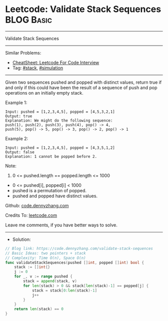 * Leetcode: Validate Stack Sequences                             :BLOG:Basic:
#+STARTUP: showeverything
#+OPTIONS: toc:nil \n:t ^:nil creator:nil d:nil
:PROPERTIES:
:type:     stack
:END:
---------------------------------------------------------------------
Validate Stack Sequences
---------------------------------------------------------------------
#+BEGIN_HTML
<a href="https://github.com/dennyzhang/code.dennyzhang.com/tree/master/problems/validate-stack-sequences"><img align="right" width="200" height="183" src="https://www.dennyzhang.com/wp-content/uploads/denny/watermark/github.png" /></a>
#+END_HTML
Similar Problems:
- [[https://cheatsheet.dennyzhang.com/cheatsheet-leetcode-A4][CheatSheet: Leetcode For Code Interview]]
- Tag: [[https://code.dennyzhang.com/review-stack][#stack]], [[https://code.dennyzhang.com/tag/simulation][#simulation]]
---------------------------------------------------------------------
Given two sequences pushed and popped with distinct values, return true if and only if this could have been the result of a sequence of push and pop operations on an initially empty stack.

Example 1:
#+BEGIN_EXAMPLE
Input: pushed = [1,2,3,4,5], popped = [4,5,3,2,1]
Output: true
Explanation: We might do the following sequence:
push(1), push(2), push(3), push(4), pop() -> 4,
push(5), pop() -> 5, pop() -> 3, pop() -> 2, pop() -> 1
#+END_EXAMPLE

Example 2:
#+BEGIN_EXAMPLE
Input: pushed = [1,2,3,4,5], popped = [4,3,5,1,2]
Output: false
Explanation: 1 cannot be popped before 2.
#+END_EXAMPLE
 
Note:

1. 0 <= pushed.length == popped.length <= 1000
- 0 <= pushed[i], popped[i] < 1000
- pushed is a permutation of popped.
- pushed and popped have distinct values.

Github: [[https://github.com/dennyzhang/code.dennyzhang.com/tree/master/problems/validate-stack-sequences][code.dennyzhang.com]]

Credits To: [[https://leetcode.com/problems/validate-stack-sequences/description/][leetcode.com]]

Leave me comments, if you have better ways to solve.
---------------------------------------------------------------------
- Solution:

#+BEGIN_SRC go
// Blog link: https://code.dennyzhang.com/validate-stack-sequences
// Basic Ideas: two pointers + stack
// Complexity: Time O(n), Space O(n)
func validateStackSequences(pushed []int, popped []int) bool {
    stack := []int{}
    j := 0
    for _, v := range pushed {
        stack = append(stack, v)
        for len(stack) > 0 && stack[len(stack)-1] == popped[j] {
            stack = stack[0:len(stack)-1]
            j++
        }
    }
    return len(stack) == 0
}
#+END_SRC

#+BEGIN_HTML
<div style="overflow: hidden;">
<div style="float: left; padding: 5px"> <a href="https://www.linkedin.com/in/dennyzhang001"><img src="https://www.dennyzhang.com/wp-content/uploads/sns/linkedin.png" alt="linkedin" /></a></div>
<div style="float: left; padding: 5px"><a href="https://github.com/dennyzhang"><img src="https://www.dennyzhang.com/wp-content/uploads/sns/github.png" alt="github" /></a></div>
<div style="float: left; padding: 5px"><a href="https://www.dennyzhang.com/slack" target="_blank" rel="nofollow"><img src="https://www.dennyzhang.com/wp-content/uploads/sns/slack.png" alt="slack"/></a></div>
</div>
#+END_HTML
